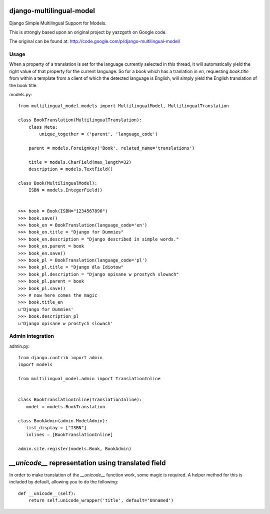 django-multilingual-model
=========================

.. image:: https://secure.travis-ci.org/dokterbob/django-multilingual-model.png?branch=master
    :target: http://travis-ci.org/dokterbob/django-multilingual-model

Django Simple Multilingual Support for Models.

This is strongly based upon an original project by yazzgoth on Google code.

The original can be found at: http://code.google.com/p/django-multilingual-model/

Usage
-----
When a property of a translation is set for the language currently selected
in this thread, it will automatically yield the right value of that property
for the current language. So for a book which has a tranlation in `en`,
requesting `book.title` from within a template from a client of which the
detected language is English, will simply yield the English translation of the
book title.


models.py::

	from multilingual_model.models import MultilingualModel, MultilingualTranslation

	class BookTranslation(MultilingualTranslation):
	    class Meta:
	        unique_together = ('parent', 'language_code')

	    parent = models.ForeignKey('Book', related_name='translations')

	    title = models.CharField(max_length=32)
	    description = models.TextField()

	class Book(MultilingualModel):
	    ISBN = models.IntegerField()


	>>> book = Book(ISBN="1234567890")
	>>> book.save()
	>>> book_en = BookTranslation(language_code='en')
	>>> book_en.title = "Django for Dummies"
	>>> book_en.description = "Django described in simple words."
	>>> book_en.parent = book
	>>> book_en.save()
	>>> book_pl = BookTranslation(language_code='pl')
	>>> book_pl.title = "Django dla Idiotow"
	>>> book_pl.description = "Django opisane w prostych slowach"
	>>> book_pl.parent = book
	>>> book_pl.save()
	>>> # now here comes the magic
	>>> book.title_en
	u'Django for Dummies'
	>>> book.description_pl
	u'Django opisane w prostych slowach'

Admin integration
-----------------

admin.py::

	from django.contrib import admin
	import models

	from multilingual_model.admin import TranslationInline


	class BookTranslationInline(TranslationInline):
	   model = models.BookTranslation

	class BookAdmin(admin.ModelAdmin):
	   list_display = ["ISBN"]
	   inlines = [BookTranslationInline]

	admin.site.register(models.Book, BookAdmin)


`__unicode__` representation using translated field
===================================================

In order to make translation of the `__unicode__` function work, some magic
is required. A helper method for this is included by default, allowing you to do the following::

	def __unicode__(self):
	    return self.unicode_wrapper('title', default='Unnamed')
